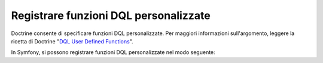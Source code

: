 .. index::
   single: Doctrine; Funzioni DQL personalizzate

Registrare funzioni DQL personalizzate
======================================

Doctrine consente di specificare funzioni DQL personalizzate. Per maggiori informazioni
sull'argomento, leggere la ricetta di Doctrine "`DQL User Defined Functions`_".

In Symfony, si possono registrare funzioni DQL personalizzate nel modo seguente:

.. configuration-block::

    .. code-block:: yaml

        # app/config/config.yml
        doctrine:
            orm:
                # ...
                dql:
                    string_functions:
                        test_string: AppBundle\DQL\StringFunction
                        second_string: AppBundle\DQL\SecondStringFunction
                    numeric_functions:
                        test_numeric: AppBundle\DQL\NumericFunction
                    datetime_functions:
                        test_datetime: AppBundle\DQL\DatetimeFunction

    .. code-block:: xml

        <!-- app/config/config.xml -->
        <container xmlns="http://symfony.com/schema/dic/services"
            xmlns:xsi="http://www.w3.org/2001/XMLSchema-instance"
            xmlns:doctrine="http://symfony.com/schema/dic/doctrine"
            xsi:schemaLocation="http://symfony.com/schema/dic/services http://symfony.com/schema/dic/services/services-1.0.xsd
                                http://symfony.com/schema/dic/doctrine http://symfony.com/schema/dic/doctrine/doctrine-1.0.xsd">

            <doctrine:config>
                <doctrine:orm>
                    <!-- ... -->
                    <doctrine:dql>
                        <doctrine:string-function name="test_string">AppBundle\DQL\StringFunction</doctrine:string-function>
                        <doctrine:string-function name="second_string">AppBundle\DQL\SecondStringFunction</doctrine:string-function>
                        <doctrine:numeric-function name="test_numeric">AppBundle\DQL\NumericFunction</doctrine:numeric-function>
                        <doctrine:datetime-function name="test_datetime">AppBundle\DQL\DatetimeFunction</doctrine:datetime-function>
                    </doctrine:dql>
                </doctrine:orm>
            </doctrine:config>
        </container>

    .. code-block:: php

        // app/config/config.php
        $container->loadFromExtension('doctrine', array(
            'orm' => array(
                // ...
                'dql' => array(
                    'string_functions' => array(
                        'test_string'   => 'AppBundle\DQL\StringFunction',
                        'second_string' => 'AppBundle\DQL\SecondStringFunction',
                    ),
                    'numeric_functions' => array(
                        'test_numeric' => 'AppBundle\DQL\NumericFunction',
                    ),
                    'datetime_functions' => array(
                        'test_datetime' => 'AppBundle\DQL\DatetimeFunction',
                    ),
                ),
            ),
        ));

.. _`DQL User Defined Functions`: http://docs.doctrine-project.org/projects/doctrine-orm/en/latest/cookbook/dql-user-defined-functions.html
